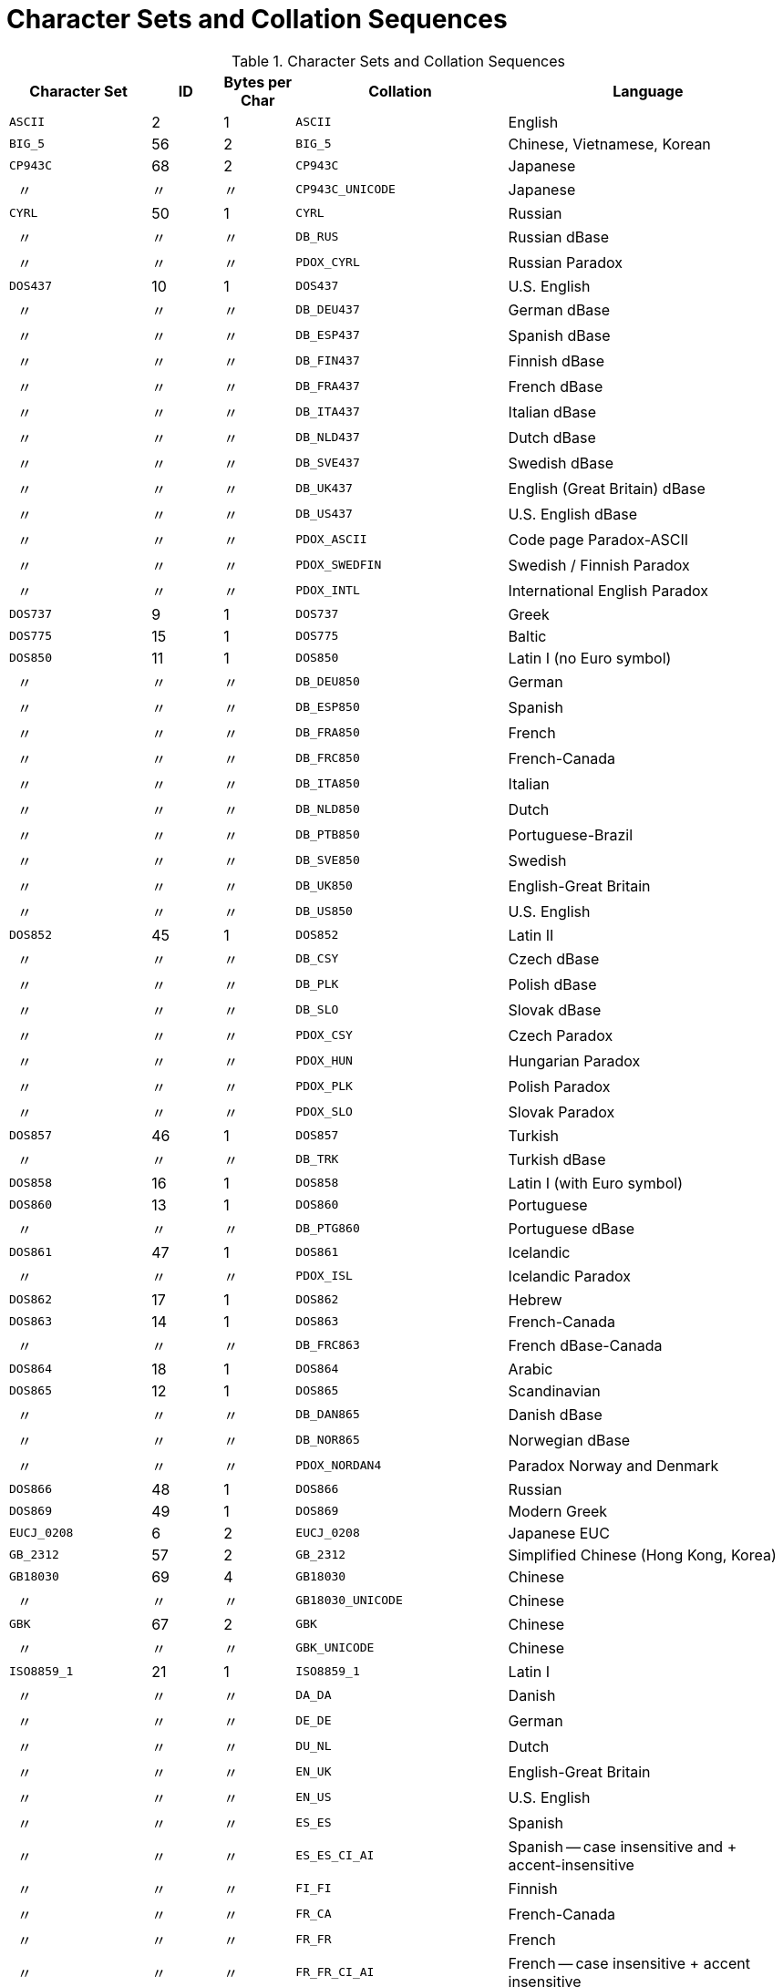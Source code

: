 :sectnums!:
:ditto: &#12291;

[appendix]
[[fblangref25-appx06-charsets]]
= Character Sets and Collation Sequences

[[fblangref25-appx06-tbl-charsets]]
.Character Sets and Collation Sequences
[cols="<2,^1,^1,<3,<4", options="header",stripes="none"]
|===
^| Character Set
^| ID
^| Bytes per Char
^| Collation
^| Language

|`ASCII`
|2
|1
|`ASCII`
|English

|`BIG_5`
|56
|2
|`BIG_5`
|Chinese, Vietnamese, Korean

|`CP943C`
|68
|2
|`CP943C`
|Japanese

|{nbsp}{nbsp}{ditto}
|{ditto}
|{ditto}
|`CP943C_UNICODE`
|Japanese

|`CYRL`
|50
|1
|`CYRL`
|Russian

|{nbsp}{nbsp}{ditto}
|{ditto}
|{ditto}
|`DB_RUS`
|Russian dBase

|{nbsp}{nbsp}{ditto}
|{ditto}
|{ditto}
|`PDOX_CYRL`
|Russian Paradox

|`DOS437`
|10
|1
|`DOS437`
|U.S. English

|{nbsp}{nbsp}{ditto}
|{ditto}
|{ditto}
|`DB_DEU437`
|German dBase

|{nbsp}{nbsp}{ditto}
|{ditto}
|{ditto}
|`DB_ESP437`
|Spanish dBase

|{nbsp}{nbsp}{ditto}
|{ditto}
|{ditto}
|`DB_FIN437`
|Finnish dBase

|{nbsp}{nbsp}{ditto}
|{ditto}
|{ditto}
|`DB_FRA437`
|French dBase

|{nbsp}{nbsp}{ditto}
|{ditto}
|{ditto}
|`DB_ITA437`
|Italian dBase

|{nbsp}{nbsp}{ditto}
|{ditto}
|{ditto}
|`DB_NLD437`
|Dutch dBase

|{nbsp}{nbsp}{ditto}
|{ditto}
|{ditto}
|`DB_SVE437`
|Swedish dBase

|{nbsp}{nbsp}{ditto}
|{ditto}
|{ditto}
|`DB_UK437`
|English (Great Britain) dBase

|{nbsp}{nbsp}{ditto}
|{ditto}
|{ditto}
|`DB_US437`
|U.S. English dBase

|{nbsp}{nbsp}{ditto}
|{ditto}
|{ditto}
|`PDOX_ASCII`
|Code page Paradox-ASCII

|{nbsp}{nbsp}{ditto}
|{ditto}
|{ditto}
|`PDOX_SWEDFIN`
|Swedish / Finnish Paradox

|{nbsp}{nbsp}{ditto}
|{ditto}
|{ditto}
|`PDOX_INTL`
|International English Paradox

|`DOS737`
|9
|1
|`DOS737`
|Greek

|`DOS775`
|15
|1
|`DOS775`
|Baltic

|`DOS850`
|11
|1
|`DOS850`
|Latin I (no Euro symbol)

|{nbsp}{nbsp}{ditto}
|{ditto}
|{ditto}
|`DB_DEU850`
|German

|{nbsp}{nbsp}{ditto}
|{ditto}
|{ditto}
|`DB_ESP850`
|Spanish

|{nbsp}{nbsp}{ditto}
|{ditto}
|{ditto}
|`DB_FRA850`
|French

|{nbsp}{nbsp}{ditto}
|{ditto}
|{ditto}
|`DB_FRC850`
|French-Canada

|{nbsp}{nbsp}{ditto}
|{ditto}
|{ditto}
|`DB_ITA850`
|Italian

|{nbsp}{nbsp}{ditto}
|{ditto}
|{ditto}
|`DB_NLD850`
|Dutch

|{nbsp}{nbsp}{ditto}
|{ditto}
|{ditto}
|`DB_PTB850`
|Portuguese-Brazil

|{nbsp}{nbsp}{ditto}
|{ditto}
|{ditto}
|`DB_SVE850`
|Swedish

|{nbsp}{nbsp}{ditto}
|{ditto}
|{ditto}
|`DB_UK850`
|English-Great Britain

|{nbsp}{nbsp}{ditto}
|{ditto}
|{ditto}
|`DB_US850`
|U.S. English

|`DOS852`
|45
|1
|`DOS852`
|Latin II

|{nbsp}{nbsp}{ditto}
|{ditto}
|{ditto}
|`DB_CSY`
|Czech dBase

|{nbsp}{nbsp}{ditto}
|{ditto}
|{ditto}
|`DB_PLK`
|Polish dBase

|{nbsp}{nbsp}{ditto}
|{ditto}
|{ditto}
|`DB_SLO`
|Slovak dBase

|{nbsp}{nbsp}{ditto}
|{ditto}
|{ditto}
|`PDOX_CSY`
|Czech Paradox

|{nbsp}{nbsp}{ditto}
|{ditto}
|{ditto}
|`PDOX_HUN`
|Hungarian Paradox

|{nbsp}{nbsp}{ditto}
|{ditto}
|{ditto}
|`PDOX_PLK`
|Polish Paradox

|{nbsp}{nbsp}{ditto}
|{ditto}
|{ditto}
|`PDOX_SLO`
|Slovak Paradox

|`DOS857`
|46
|1
|`DOS857`
|Turkish

|{nbsp}{nbsp}{ditto}
|{ditto}
|{ditto}
|`DB_TRK`
|Turkish dBase

|`DOS858`
|16
|1
|`DOS858`
|Latin I (with Euro symbol)

|`DOS860`
|13
|1
|`DOS860`
|Portuguese

|{nbsp}{nbsp}{ditto}
|{ditto}
|{ditto}
|`DB_PTG860`
|Portuguese dBase

|`DOS861`
|47
|1
|`DOS861`
|Icelandic

|{nbsp}{nbsp}{ditto}
|{ditto}
|{ditto}
|`PDOX_ISL`
|Icelandic Paradox

|`DOS862`
|17
|1
|`DOS862`
|Hebrew

|`DOS863`
|14
|1
|`DOS863`
|French-Canada

|{nbsp}{nbsp}{ditto}
|{ditto}
|{ditto}
|`DB_FRC863`
|French dBase-Canada

|`DOS864`
|18
|1
|`DOS864`
|Arabic

|`DOS865`
|12
|1
|`DOS865`
|Scandinavian

|{nbsp}{nbsp}{ditto}
|{ditto}
|{ditto}
|`DB_DAN865`
|Danish dBase

|{nbsp}{nbsp}{ditto}
|{ditto}
|{ditto}
|`DB_NOR865`
|Norwegian dBase

|{nbsp}{nbsp}{ditto}
|{ditto}
|{ditto}
|`PDOX_NORDAN4`
|Paradox Norway and Denmark

|`DOS866`
|48
|1
|`DOS866`
|Russian

|`DOS869`
|49
|1
|`DOS869`
|Modern Greek

|`EUCJ_0208`
|6
|2
|`EUCJ_0208`
|Japanese EUC

|`GB_2312`
|57
|2
|`GB_2312`
|Simplified Chinese (Hong Kong, Korea)

|`GB18030`
|69
|4
|`GB18030`
|Chinese

|{nbsp}{nbsp}{ditto}
|{ditto}
|{ditto}
|`GB18030_UNICODE`
|Chinese

|`GBK`
|67
|2
|`GBK`
|Chinese

|{nbsp}{nbsp}{ditto}
|{ditto}
|{ditto}
|`GBK_UNICODE`
|Chinese

|`ISO8859_1`
|21
|1
|`ISO8859_1`
|Latin I

|{nbsp}{nbsp}{ditto}
|{ditto}
|{ditto}
|`DA_DA`
|Danish

|{nbsp}{nbsp}{ditto}
|{ditto}
|{ditto}
|`DE_DE`
|German

|{nbsp}{nbsp}{ditto}
|{ditto}
|{ditto}
|`DU_NL`
|Dutch

|{nbsp}{nbsp}{ditto}
|{ditto}
|{ditto}
|`EN_UK`
|English-Great Britain

|{nbsp}{nbsp}{ditto}
|{ditto}
|{ditto}
|`EN_US`
|U.S. English

|{nbsp}{nbsp}{ditto}
|{ditto}
|{ditto}
|`ES_ES`
|Spanish

|{nbsp}{nbsp}{ditto}
|{ditto}
|{ditto}
|`ES_ES_CI_AI`
|Spanish -- case insensitive and + accent-insensitive

|{nbsp}{nbsp}{ditto}
|{ditto}
|{ditto}
|`FI_FI`
|Finnish

|{nbsp}{nbsp}{ditto}
|{ditto}
|{ditto}
|`FR_CA`
|French-Canada

|{nbsp}{nbsp}{ditto}
|{ditto}
|{ditto}
|`FR_FR`
|French

|{nbsp}{nbsp}{ditto}
|{ditto}
|{ditto}
|`FR_FR_CI_AI`
|French -- case insensitive + accent insensitive

|{nbsp}{nbsp}{ditto}
|{ditto}
|{ditto}
|`IS_IS`
|Icelandic

|{nbsp}{nbsp}{ditto}
|{ditto}
|{ditto}
|`IT_IT`
|Italian

|{nbsp}{nbsp}{ditto}
|{ditto}
|{ditto}
|`NO_NO`
|Norwegian

|`ISO8859_1`
|{ditto}
|{ditto}
|`PT_PT`
|Portuguese

|{nbsp}{nbsp}{ditto}
|{ditto}
|{ditto}
|`PT_BR`
|Portuguese-Brazil

|{nbsp}{nbsp}{ditto}
|{ditto}
|{ditto}
|`SV_SV`
|Swedish

|`ISO8859_2`
|22
|1
|`ISO8859_2`
|Latin 2 -- Central Europe (Croatian, Czech, Hungarian, Polish, Romanian, Serbian, Slovak, Slovenian)

|{nbsp}{nbsp}{ditto}
|{ditto}
|{ditto}
|`CS_CZ`
|Czech

|{nbsp}{nbsp}{ditto}
|{ditto}
|{ditto}
|`ISO_HUN`
|Hungarian -- case insensitive, accent sensitive

|{nbsp}{nbsp}{ditto}
|{ditto}
|{ditto}
|`ISO_PLK`
|Polish

|`ISO8859_3`
|23
|1
|`ISO8859_3`
|Latin 3 -- Southern Europe (Malta, Esperanto)

|`ISO8859_4`
|34
|1
|`ISO8859_4`
|Latin 4 -- Northern Europe (Estonian, Latvian, Lithuanian, Greenlandic, Lappish)

|`ISO8859_5`
|35
|1
|`ISO8859_5`
|Cyrillic (Russian)

|`ISO8859_6`
|36
|1
|`ISO8859_6`
|Arabic

|`ISO8859_7`
|37
|1
|`ISO8859_7`
|Greek

|`ISO8859_8`
|38
|1
|`ISO8859_8`
|Hebrew

|`ISO8859_9`
|39
|1
|`ISO8859_9`
|Latin 5

|`ISO8859_13`
|40
|1
|`ISO8859_13`
|Latin 7 -- Baltic

|{nbsp}{nbsp}{ditto}
|{ditto}
|{ditto}
|`LT_LT`
|Lithuanian

|`KOI8R`
|63
|1
|`KOI8R`
|Russian -- dictionary ordering

|{nbsp}{nbsp}{ditto}
|{ditto}
|{ditto}
|`KOI8R_RU`
|Russian

|`KOI8U`
|64
|1
|`KOI8U`
|Ukrainian -- dictionary ordering

|{nbsp}{nbsp}{ditto}
|{ditto}
|{ditto}
|`KOI8U_UA`
|Ukrainian

|`KSC_5601`
|44
|2
|`KSC_5601`
|Korean

|{nbsp}{nbsp}{ditto}
|{ditto}
|{ditto}
|`KSC_DICTIONARY`
|Korean -- dictionary sort order

|`NEXT`
|19
|1
|`NEXT`
|Coding NeXTSTEP

|{nbsp}{nbsp}{ditto}
|{ditto}
|{ditto}
|`NXT_DEU`
|German

|{nbsp}{nbsp}{ditto}
|{ditto}
|{ditto}
|`NXT_ESP`
|Spanish

|{nbsp}{nbsp}{ditto}
|{ditto}
|{ditto}
|`NXT_FRA`
|French

|{nbsp}{nbsp}{ditto}
|{ditto}
|{ditto}
|`NXT_ITA`
|Italian

|`NEXT`
|19
|1
|`NXT_US`
|U.S. English

|`NONE`
|0
|1
|`NONE`
|Neutral code page.
Translation to upper case is performed only for code ASCII 97-122.
Recommendation: avoid this character set

|`OCTETS`
|1
|1
|`OCTETS`
|Binary character encoding

|`SJIS_0208`
|5
|2
|`SJIS_0208`
|Japanese

|`TIS620`
|66
|1
|`TIS620`
|Thai

|{nbsp}{nbsp}{ditto}
|{ditto}
|{ditto}
|`TIS620_UNICODE`
|Thai

|`UNICODE_FSS`
|3
|3
|`UNICODE_FSS`
|All English

|`UTF8`
|4
|4
|`UTF8`
|Any language that is supported in Unicode 4.0

|{nbsp}{nbsp}{ditto}
|{ditto}
|{ditto}
|`USC_BASIC`
|Any language that is supported in Unicode 4.0

|{nbsp}{nbsp}{ditto}
|{ditto}
|{ditto}
|`UNICODE`
|Any language that is supported in Unicode 4.0

|{nbsp}{nbsp}{ditto}
|{ditto}
|{ditto}
|`UNICODE_CI`
|Any language that is supported in Unicode 4.0 -- Case insensitive

|{nbsp}{nbsp}{ditto}
|{ditto}
|{ditto}
|`UNICODE_CI_AI`
|Any language that is supported in Unicode 4.0 -- Case insensitive and accent insensitive

|`WIN1250`
|51
|1
|`WIN1250`
|ANSI -- Central Europe

|{nbsp}{nbsp}{ditto}
|{ditto}
|{ditto}
|`BS_BA`
|Bosnian

|{nbsp}{nbsp}{ditto}
|{ditto}
|{ditto}
|`PXW_CSY`
|Czech

|{nbsp}{nbsp}{ditto}
|{ditto}
|{ditto}
|`PXW_HUN`
|Hungarian -- case insensitive, accent sensitive

|{nbsp}{nbsp}{ditto}
|{ditto}
|{ditto}
|`PXW_HUNDC`
|Hungarian -- dictionary ordering

|{nbsp}{nbsp}{ditto}
|{ditto}
|{ditto}
|`PXW_HUNDC`
|Polish

|{nbsp}{nbsp}{ditto}
|{ditto}
|{ditto}
|`PXW_PLK`
|Slovak

|{nbsp}{nbsp}{ditto}
|{ditto}
|{ditto}
|`PXW_SLOV`
|Slovenian

|{nbsp}{nbsp}{ditto}
|{ditto}
|{ditto}
|`WIN_CZ`
|Czech

|{nbsp}{nbsp}{ditto}
|{ditto}
|{ditto}
|`WIN_CZ_CI`
|Czech -- Case insensitive

|{nbsp}{nbsp}{ditto}
|{ditto}
|{ditto}
|`WIN_CZ_CI_AI`
|Czech -- Case insensitive and accent insensitive

|{nbsp}
|{nbsp}
|{nbsp}
|{nbsp}
|{nbsp}

|`WIN1251`
|52
|1
|`WIN1251`
|ANSI Cyrillic

|{nbsp}{nbsp}{ditto}
|{ditto}
|{ditto}
|`WIN1251_UA`
|Ukrainian

|{nbsp}{nbsp}{ditto}
|{ditto}
|{ditto}
|`PXW_CYRL`
|Paradox Cyrillic (Russian)

|`WIN1252`
|53
|1
|`WIN1252`
|ANSI -- Latin I

|{nbsp}{nbsp}{ditto}
|{ditto}
|{ditto}
|`PXW_INTL`
|English International

|{nbsp}{nbsp}{ditto}
|{ditto}
|{ditto}
|`PXW_INTL850`
|Paradox multilingual Latin I

|{nbsp}{nbsp}{ditto}
|{ditto}
|{ditto}
|`PXW_NORDAN4`
|Norwegian and Danish

|{nbsp}{nbsp}{ditto}
|{ditto}
|{ditto}
|`PXW_SPAN`
|Paradox Spanish

|{nbsp}{nbsp}{ditto}
|{ditto}
|{ditto}
|`PXW_SWEDFIN`
|Swedish and Finnish

|{nbsp}{nbsp}{ditto}
|{ditto}
|{ditto}
|`WIN_PTBR`
|Portuguese -- Brazil

|`WIN1253`
|54
|1
|`WIN1253`
|ANSI Greek

|{nbsp}{nbsp}{ditto}
|{ditto}
|{ditto}
|`PXW_GREEK`
|Paradox Greek

|`WIN1254`
|55
|1
|`WIN1254`
|ANSI Turkish

|{nbsp}{nbsp}{ditto}
|{ditto}
|{ditto}
|`PXW_TURK`
|Paradox Turkish

|`WIN1255`
|58
|1
|`WIN1255`
|ANSI Hebrew

|`WIN1256`
|59
|1
|`WIN1256`
|ANSI Arabic

|`WIN1257`
|60
|1
|`WIN1257`
|ANSI Baltic

|{nbsp}{nbsp}{ditto}
|{ditto}
|{ditto}
|`WIN1257_EE`
|Estonian -- Dictionary ordering

|{nbsp}{nbsp}{ditto}
|{ditto}
|{ditto}
|`WIN1257_LT`
|Lithuanian -- Dictionary ordering

|{nbsp}{nbsp}{ditto}
|{ditto}
|{ditto}
|`WIN1257_LV`
|Latvian -- Dictionary ordering

|`WIN1258`
|65
|1
|`WIN1258`
|`Vietnamese`
|===

:sectnums:
